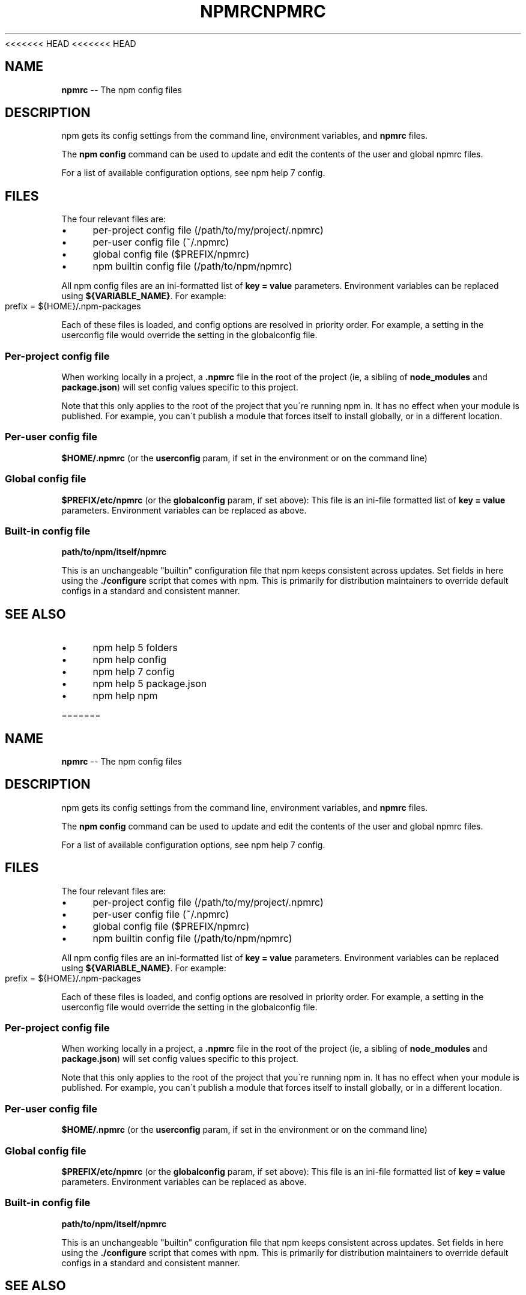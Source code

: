 <<<<<<< HEAD
<<<<<<< HEAD
.\" Generated with Ronnjs 0.3.8
.\" http://github.com/kapouer/ronnjs/
.
.TH "NPMRC" "5" "September 2014" "" ""
.
.SH "NAME"
\fBnpmrc\fR \-\- The npm config files
.
.SH "DESCRIPTION"
npm gets its config settings from the command line, environment
variables, and \fBnpmrc\fR files\.
.
.P
The \fBnpm config\fR command can be used to update and edit the contents
of the user and global npmrc files\.
.
.P
For a list of available configuration options, see npm help 7 config\.
.
.SH "FILES"
The four relevant files are:
.
.IP "\(bu" 4
per\-project config file (/path/to/my/project/\.npmrc)
.
.IP "\(bu" 4
per\-user config file (~/\.npmrc)
.
.IP "\(bu" 4
global config file ($PREFIX/npmrc)
.
.IP "\(bu" 4
npm builtin config file (/path/to/npm/npmrc)
.
.IP "" 0
.
.P
All npm config files are an ini\-formatted list of \fBkey = value\fR
parameters\.  Environment variables can be replaced using \fB${VARIABLE_NAME}\fR\|\. For example:
.
.IP "" 4
.
.nf
prefix = ${HOME}/\.npm\-packages
.
.fi
.
.IP "" 0
.
.P
Each of these files is loaded, and config options are resolved in
priority order\.  For example, a setting in the userconfig file would
override the setting in the globalconfig file\.
.
.SS "Per\-project config file"
When working locally in a project, a \fB\|\.npmrc\fR file in the root of the
project (ie, a sibling of \fBnode_modules\fR and \fBpackage\.json\fR) will set
config values specific to this project\.
.
.P
Note that this only applies to the root of the project that you\'re
running npm in\.  It has no effect when your module is published\.  For
example, you can\'t publish a module that forces itself to install
globally, or in a different location\.
.
.SS "Per\-user config file"
\fB$HOME/\.npmrc\fR (or the \fBuserconfig\fR param, if set in the environment
or on the command line)
.
.SS "Global config file"
\fB$PREFIX/etc/npmrc\fR (or the \fBglobalconfig\fR param, if set above):
This file is an ini\-file formatted list of \fBkey = value\fR parameters\.
Environment variables can be replaced as above\.
.
.SS "Built\-in config file"
\fBpath/to/npm/itself/npmrc\fR
.
.P
This is an unchangeable "builtin" configuration file that npm keeps
consistent across updates\.  Set fields in here using the \fB\|\./configure\fR
script that comes with npm\.  This is primarily for distribution
maintainers to override default configs in a standard and consistent
manner\.
.
.SH "SEE ALSO"
.
.IP "\(bu" 4
npm help 5 folders
.
.IP "\(bu" 4
npm help config
.
.IP "\(bu" 4
npm help 7 config
.
.IP "\(bu" 4
npm help 5 package\.json
.
.IP "\(bu" 4
npm help npm
.
.IP "" 0

=======
.\" Generated with Ronnjs 0.3.8
.\" http://github.com/kapouer/ronnjs/
.
.TH "NPMRC" "5" "September 2014" "" ""
.
.SH "NAME"
\fBnpmrc\fR \-\- The npm config files
.
.SH "DESCRIPTION"
npm gets its config settings from the command line, environment
variables, and \fBnpmrc\fR files\.
.
.P
The \fBnpm config\fR command can be used to update and edit the contents
of the user and global npmrc files\.
.
.P
For a list of available configuration options, see npm help 7 config\.
.
.SH "FILES"
The four relevant files are:
.
.IP "\(bu" 4
per\-project config file (/path/to/my/project/\.npmrc)
.
.IP "\(bu" 4
per\-user config file (~/\.npmrc)
.
.IP "\(bu" 4
global config file ($PREFIX/npmrc)
.
.IP "\(bu" 4
npm builtin config file (/path/to/npm/npmrc)
.
.IP "" 0
.
.P
All npm config files are an ini\-formatted list of \fBkey = value\fR
parameters\.  Environment variables can be replaced using \fB${VARIABLE_NAME}\fR\|\. For example:
.
.IP "" 4
.
.nf
prefix = ${HOME}/\.npm\-packages
.
.fi
.
.IP "" 0
.
.P
Each of these files is loaded, and config options are resolved in
priority order\.  For example, a setting in the userconfig file would
override the setting in the globalconfig file\.
.
.SS "Per\-project config file"
When working locally in a project, a \fB\|\.npmrc\fR file in the root of the
project (ie, a sibling of \fBnode_modules\fR and \fBpackage\.json\fR) will set
config values specific to this project\.
.
.P
Note that this only applies to the root of the project that you\'re
running npm in\.  It has no effect when your module is published\.  For
example, you can\'t publish a module that forces itself to install
globally, or in a different location\.
.
.SS "Per\-user config file"
\fB$HOME/\.npmrc\fR (or the \fBuserconfig\fR param, if set in the environment
or on the command line)
.
.SS "Global config file"
\fB$PREFIX/etc/npmrc\fR (or the \fBglobalconfig\fR param, if set above):
This file is an ini\-file formatted list of \fBkey = value\fR parameters\.
Environment variables can be replaced as above\.
.
.SS "Built\-in config file"
\fBpath/to/npm/itself/npmrc\fR
.
.P
This is an unchangeable "builtin" configuration file that npm keeps
consistent across updates\.  Set fields in here using the \fB\|\./configure\fR
script that comes with npm\.  This is primarily for distribution
maintainers to override default configs in a standard and consistent
manner\.
.
.SH "SEE ALSO"
.
.IP "\(bu" 4
npm help 5 folders
.
.IP "\(bu" 4
npm help config
.
.IP "\(bu" 4
npm help 7 config
.
.IP "\(bu" 4
npm help 5 package\.json
.
.IP "\(bu" 4
npm help npm
.
.IP "" 0

>>>>>>> b875702c9c06ab5012e52ff4337439b03918f453
=======
.\" Generated with Ronnjs 0.3.8
.\" http://github.com/kapouer/ronnjs/
.
.TH "NPMRC" "5" "September 2014" "" ""
.
.SH "NAME"
\fBnpmrc\fR \-\- The npm config files
.
.SH "DESCRIPTION"
npm gets its config settings from the command line, environment
variables, and \fBnpmrc\fR files\.
.
.P
The \fBnpm config\fR command can be used to update and edit the contents
of the user and global npmrc files\.
.
.P
For a list of available configuration options, see npm help 7 config\.
.
.SH "FILES"
The four relevant files are:
.
.IP "\(bu" 4
per\-project config file (/path/to/my/project/\.npmrc)
.
.IP "\(bu" 4
per\-user config file (~/\.npmrc)
.
.IP "\(bu" 4
global config file ($PREFIX/npmrc)
.
.IP "\(bu" 4
npm builtin config file (/path/to/npm/npmrc)
.
.IP "" 0
.
.P
All npm config files are an ini\-formatted list of \fBkey = value\fR
parameters\.  Environment variables can be replaced using \fB${VARIABLE_NAME}\fR\|\. For example:
.
.IP "" 4
.
.nf
prefix = ${HOME}/\.npm\-packages
.
.fi
.
.IP "" 0
.
.P
Each of these files is loaded, and config options are resolved in
priority order\.  For example, a setting in the userconfig file would
override the setting in the globalconfig file\.
.
.SS "Per\-project config file"
When working locally in a project, a \fB\|\.npmrc\fR file in the root of the
project (ie, a sibling of \fBnode_modules\fR and \fBpackage\.json\fR) will set
config values specific to this project\.
.
.P
Note that this only applies to the root of the project that you\'re
running npm in\.  It has no effect when your module is published\.  For
example, you can\'t publish a module that forces itself to install
globally, or in a different location\.
.
.SS "Per\-user config file"
\fB$HOME/\.npmrc\fR (or the \fBuserconfig\fR param, if set in the environment
or on the command line)
.
.SS "Global config file"
\fB$PREFIX/etc/npmrc\fR (or the \fBglobalconfig\fR param, if set above):
This file is an ini\-file formatted list of \fBkey = value\fR parameters\.
Environment variables can be replaced as above\.
.
.SS "Built\-in config file"
\fBpath/to/npm/itself/npmrc\fR
.
.P
This is an unchangeable "builtin" configuration file that npm keeps
consistent across updates\.  Set fields in here using the \fB\|\./configure\fR
script that comes with npm\.  This is primarily for distribution
maintainers to override default configs in a standard and consistent
manner\.
.
.SH "SEE ALSO"
.
.IP "\(bu" 4
npm help 5 folders
.
.IP "\(bu" 4
npm help config
.
.IP "\(bu" 4
npm help 7 config
.
.IP "\(bu" 4
npm help 5 package\.json
.
.IP "\(bu" 4
npm help npm
.
.IP "" 0

>>>>>>> b875702c9c06ab5012e52ff4337439b03918f453
